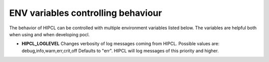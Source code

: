 ENV variables controlling behaviour
---------------------------------------

The behavior of HIPCL can be controlled with multiple environment variables
listed below. The variables are helpful both when using and when developing
pocl.

- **HIPCL_LOGLEVEL**
  Changes verbosity of log messages coming from HIPCL.
  Possible values are: debug,info,warn,err,crit,off
  Defaults to "err". HIPCL will log messages of this priority and higher.

